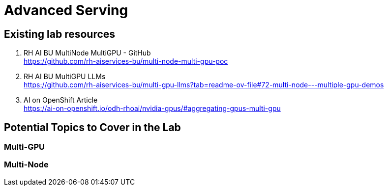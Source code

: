 = Advanced Serving

== Existing lab resources

. RH AI BU MultiNode MultiGPU - GitHub +
https://github.com/rh-aiservices-bu/multi-node-multi-gpu-poc[^]

. RH AI BU MultiGPU LLMs +
https://github.com/rh-aiservices-bu/multi-gpu-llms?tab=readme-ov-file#72-multi-node---multiple-gpu-demos[^]

. AI on OpenShift Article +
https://ai-on-openshift.io/odh-rhoai/nvidia-gpus/#aggregating-gpus-multi-gpu[^]

== Potential Topics to Cover in the Lab

[#multi_gpu]
=== Multi-GPU

[#multi_node]
=== Multi-Node